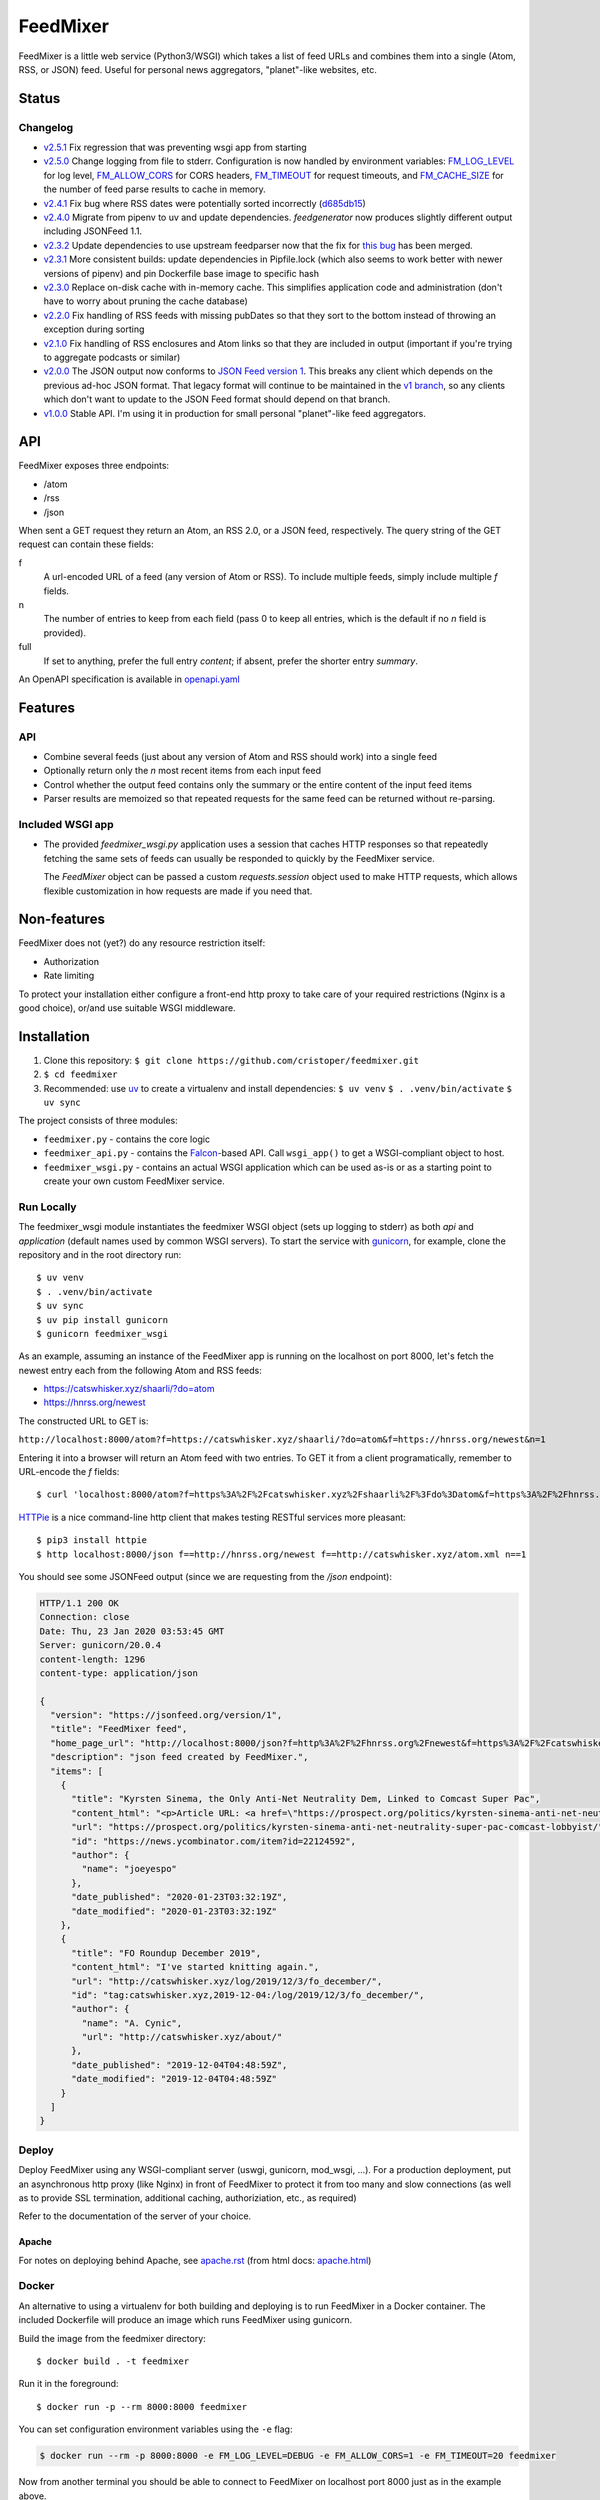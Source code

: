 FeedMixer
=========
FeedMixer is a little web service (Python3/WSGI) which takes a list of feed
URLs and  combines them into a single (Atom, RSS, or JSON) feed. Useful for
personal news aggregators, "planet"-like websites, etc.

Status
------

Changelog
~~~~~~~~~

- v2.5.1_ Fix regression that was preventing wsgi app from starting
- v2.5.0_ Change logging from file to stderr. Configuration is now handled by environment variables: `FM_LOG_LEVEL <#logging>`_ for log level, `FM_ALLOW_CORS <#cors>`_ for CORS headers, `FM_TIMEOUT <#timeout>`_ for request timeouts, and `FM_CACHE_SIZE <#cache-size>`_ for the number of feed parse results to cache in memory.
- v2.4.1_ Fix bug where RSS dates were potentially sorted incorrectly (d685db15_)
- v2.4.0_ Migrate from pipenv to uv and update dependencies. `feedgenerator` now produces slightly different output including JSONFeed 1.1.
- v2.3.2_ Update dependencies to use upstream feedparser now that the fix for `this bug <https://github.com/kurtmckee/feedparser/pull/260>`_ has been merged.
- v2.3.1_ More consistent builds: update dependencies in Pipfile.lock (which also seems to work better with newer versions of pipenv) and pin Dockerfile base image to specific hash
- v2.3.0_ Replace on-disk cache with in-memory cache. This simplifies application code and administration (don't have to worry about pruning the cache database)
- v2.2.0_ Fix handling of RSS feeds with missing pubDates so that they sort to the bottom instead of throwing an exception during sorting
- v2.1.0_ Fix handling of RSS enclosures and Atom links so that they are included in output (important if you're trying to aggregate podcasts or similar)
- v2.0.0_ The JSON output now conforms to `JSON Feed version 1`_. This breaks any client which depends on the previous ad-hoc JSON format. That legacy format will continue to be maintained in the `v1 branch`_, so any clients which don't want to update to the JSON Feed format should depend on that branch.

- v1.0.0_ Stable API. I'm using it in production for small personal "planet"-like feed aggregators.

.. _v2.5.1: https://github.com/cristoper/feedmixer/tree/v2.5.1
.. _v2.5.0: https://github.com/cristoper/feedmixer/tree/v2.5.0
.. _v2.4.1: https://github.com/cristoper/feedmixer/tree/v2.4.1
.. _v2.4.0: https://github.com/cristoper/feedmixer/tree/v2.4.0
.. _v2.3.2: https://github.com/cristoper/feedmixer/tree/v2.3.2
.. _v2.3.1: https://github.com/cristoper/feedmixer/tree/v2.3.1
.. _v2.3.0: https://github.com/cristoper/feedmixer/tree/v2.3.0
.. _v2.2.0: https://github.com/cristoper/feedmixer/tree/v2.2.0
.. _v2.1.0: https://github.com/cristoper/feedmixer/tree/v2.1.0
.. _v2.0.0: https://github.com/cristoper/feedmixer/tree/v2.0.0
.. _`JSON FEED version 1`: https://jsonfeed.org/
.. _`v1 branch`: https://github.com/cristoper/feedmixer/tree/v1
.. _v1.0.0: https://github.com/cristoper/feedmixer/tree/v1.0.0
.. _d685db15: https://github.com/cristoper/feedmixer/commit/d685db15ab82d5c4268240aef7eedae051d7a2db


API
---
FeedMixer exposes three endpoints:

- /atom
- /rss
- /json

When sent a GET request they return an Atom, an RSS 2.0, or a JSON feed, respectively. The query string of the GET request can contain these fields:

f
    A url-encoded URL of a feed (any version of Atom or RSS). To include multiple feeds, simply include multiple `f` fields.

n
    The number of entries to keep from each field (pass 0 to keep all entries, which is the default if no `n` field is provided).

full
    If set to anything, prefer the full entry `content`; if absent, prefer the shorter entry `summary`.

An OpenAPI specification is available in `openapi.yaml`_

.. _openapi.yaml: openapi.yaml

Features
--------

API
~~~

- Combine several feeds (just about any version of Atom and RSS should work) into a single feed
- Optionally return only the `n` most recent items from each input feed
- Control whether the output feed contains only the summary or the entire content of the input feed items
- Parser results are memoized so that repeated requests for the same feed can
  be returned without re-parsing.

Included WSGI app
~~~~~~~~~~~~~~~~~
- The provided `feedmixer_wsgi.py` application uses a session that caches HTTP
  responses so that repeatedly fetching the same sets of feeds can usually be
  responded to quickly by the FeedMixer service.

  The `FeedMixer` object can be passed a custom `requests.session` object used
  to make HTTP requests, which allows flexible customization in how requests
  are made if you need that. 

Non-features
------------
FeedMixer does not (yet?) do any resource restriction itself:

- Authorization
- Rate limiting

To protect your installation either configure a front-end http proxy to take
care of your required restrictions (Nginx is a good choice), or/and use
suitable WSGI middleware.


Installation
------------

#. Clone this repository:
   ``$ git clone https://github.com/cristoper/feedmixer.git``
#. ``$ cd feedmixer``
#. Recommended: use uv_ to create a virtualenv and install dependencies:
   ``$ uv venv``
   ``$ . .venv/bin/activate``
   ``$ uv sync``

The project consists of three modules:

- ``feedmixer.py`` - contains the core logic
- ``feedmixer_api.py`` - contains the Falcon_-based API. Call ``wsgi_app()`` to
  get a WSGI-compliant object to host.
- ``feedmixer_wsgi.py`` - contains an actual WSGI application which can be used
  as-is or as a starting point to create your own custom FeedMixer service.

.. _falcon: https://falconframework.org/
.. _gunicorn: http://gunicorn.org/
.. _`virtual environment`: https://virtualenv.pypa.io/en/stable/
.. _uv: https://github.com/astral-sh/uv

Run Locally
~~~~~~~~~~~

The feedmixer_wsgi module instantiates the feedmixer WSGI object (sets up
logging to stderr) as both `api` and `application` (default names used by
common WSGI servers). To start the service with gunicorn_, for example, clone
the repository and in the root directory run::

$ uv venv
$ . .venv/bin/activate
$ uv sync
$ uv pip install gunicorn
$ gunicorn feedmixer_wsgi

As an example, assuming an instance of the FeedMixer app is running on the localhost on port 8000, let's fetch the newest entry each from the following Atom and RSS feeds:

- https://catswhisker.xyz/shaarli/?do=atom
- https://hnrss.org/newest

The constructed URL to GET is:

``http://localhost:8000/atom?f=https://catswhisker.xyz/shaarli/?do=atom&f=https://hnrss.org/newest&n=1``

Entering it into a browser will return an Atom feed with two entries. To GET it from a client programatically, remember to URL-encode the `f` fields::

$ curl 'localhost:8000/atom?f=https%3A%2F%2Fcatswhisker.xyz%2Fshaarli%2F%3Fdo%3Datom&f=https%3A%2F%2Fhnrss.org%2Fnewest&n=1'

`HTTPie <https://httpie.org/>`_ is a nice command-line http client that makes testing RESTful services more pleasant::

$ pip3 install httpie
$ http localhost:8000/json f==http://hnrss.org/newest f==http://catswhisker.xyz/atom.xml n==1

You should see some JSONFeed output (since we are requesting from the `/json` endpoint):

.. code-block:: json
  
   HTTP/1.1 200 OK
   Connection: close
   Date: Thu, 23 Jan 2020 03:53:45 GMT
   Server: gunicorn/20.0.4
   content-length: 1296
   content-type: application/json

   {
     "version": "https://jsonfeed.org/version/1", 
     "title": "FeedMixer feed", 
     "home_page_url": "http://localhost:8000/json?f=http%3A%2F%2Fhnrss.org%2Fnewest&f=https%3A%2F%2Fcatswhisker.xyz%2Fatom.xml&n=1", 
     "description": "json feed created by FeedMixer.", 
     "items": [
       {
         "title": "Kyrsten Sinema, the Only Anti-Net Neutrality Dem, Linked to Comcast Super Pac", 
         "content_html": "<p>Article URL: <a href=\"https://prospect.org/politics/kyrsten-sinema-anti-net-neutrality-super-pac-comcast-lobbyist/\">https://prospect.org/politics/kyrsten-sinema-anti-net-neutrality-super-pac-comcast-lobbyist/</a></p>\n<p>Comments URL: <a href=\"https://news.ycombinator.com/item?id=22124592\">https://news.ycombinator.com/item?id=22124592</a></p>\n<p>Points: 1</p>\n<p># Comments: 0</p>", 
         "url": "https://prospect.org/politics/kyrsten-sinema-anti-net-neutrality-super-pac-comcast-lobbyist/", 
         "id": "https://news.ycombinator.com/item?id=22124592", 
         "author": {
           "name": "joeyespo"
         }, 
         "date_published": "2020-01-23T03:32:19Z", 
         "date_modified": "2020-01-23T03:32:19Z"
       }, 
       {
         "title": "FO Roundup December 2019", 
         "content_html": "I've started knitting again.", 
         "url": "http://catswhisker.xyz/log/2019/12/3/fo_december/", 
         "id": "tag:catswhisker.xyz,2019-12-04:/log/2019/12/3/fo_december/", 
         "author": {
           "name": "A. Cynic", 
           "url": "http://catswhisker.xyz/about/"
         }, 
         "date_published": "2019-12-04T04:48:59Z", 
         "date_modified": "2019-12-04T04:48:59Z"
       }
     ]
   }

Deploy
~~~~~~

Deploy FeedMixer using any WSGI-compliant server (uswgi, gunicorn, mod_wsgi,
...). For a production deployment, put an asynchronous http proxy (like Nginx)
in front of FeedMixer to protect it from too many and slow connections (as well
as to provide SSL termination, additional caching, authoriziation, etc., as
required)

Refer to the documentation of the server of your choice.

Apache
````````
For notes on deploying behind Apache, see `apache.rst`_ (from html docs: `apache.html`_)

.. _apache.rst: doc/apache.rst
.. _apache.html: apache.html

Docker
~~~~~~

An alternative to using a virtualenv for both building and deploying is to run
FeedMixer in a Docker container. The included Dockerfile will produce an image
which runs FeedMixer using gunicorn.

Build the image from the feedmixer directory::

$ docker build . -t feedmixer

Run it in the foreground::

$ docker run -p --rm 8000:8000 feedmixer

You can set configuration environment variables using the ``-e`` flag:

.. code-block:: bash

   $ docker run --rm -p 8000:8000 -e FM_LOG_LEVEL=DEBUG -e FM_ALLOW_CORS=1 -e FM_TIMEOUT=20 feedmixer

Now from another terminal you should be able to connect to FeedMixer on
localhost port 8000 just as in the example above.

The Dockerfile is based on alpine linux and produces an image that is about
60MB.

If you have issue building the docker image, you can try the included
Debian-based Dockerfile (which produces an image about twice the size of the
alpine Dockerfile):

$ docker build . -t feedmixer-debian -f Dockerfile-debian
$ docker run --rm -p 8000:8000 feedmixer-debian

Configure
---------

CORS
~~~~

In order to access the `feedmixer` server from a JavaScript application, both
the API must be accessible from the same origin (protocol, domain, or port) as
the web client or browsers will not allow the connection to be made.

To get around this, the `feedmixer` server can set CORS headers to allow
connections from different origins. To enable this for development, set the
``FM_ALLOW_CORS`` environment variable to any non-empty value when launching
the server.

For example:

.. code-block:: bash

   $ FM_ALLOW_CORS=1 gunicorn feedmixer_wsgi

When this variable is set, the API will include the
``Access-Control-Allow-Origin: *`` header in all responses, allowing the frontend
to make requests from any origin.

In a production environment, it is recommended to configure a front-end reverse
proxy like Nginx to set the appropriate CORS headers instead of relying on this
environment variable. This provides more control and keeps application
configuration separate from deployment-specific concerns.


Logging
~~~~~~~

The log level can be configured via the ``FM_LOG_LEVEL`` environment variable.
Valid values are ``DEBUG``, ``INFO``, ``WARNING``, ``ERROR``, ``CRITICAL``. The
default is ``INFO``.

For example:

.. code-block:: bash

   $ FM_LOG_LEVEL=DEBUG gunicorn feedmixer_wsgi


Request Timeout
~~~~~~~~~~~~~~~

The http timeout for fetching remote feeds can be configured with the ``FM_TIMEOUT``
environment variable. The value is in seconds, and the default is ``30``.

.. code-block:: bash

   $ FM_TIMEOUT=12 gunicorn feedmixer_wsgi


Cache Size
~~~~~~~~~~

The maximum number of parsed feeds to keep in the in-memory cache can be
configured with the ``FM_CACHE_SIZE`` environment variable. The value is an
integer, and the default is ``128``.

.. code-block:: bash

   $ FM_CACHE_SIZE=256 gunicorn feedmixer_wsgi


Troubleshooting
---------------

Using the provided `feedmixer_wsgi.py` application, information and errors are
logged to `stderr`.

Any errors encountered in fetching and parsing remote feeds are reported in a
custom HTTP header called `X-fm-errors`.

Hacking
-------

First install as per instructions above.

Documentation
~~~~~~~~~~~~~

Other than this README, the documentation is in the docstrings. To build a
pretty version (HTML) using Sphinx:

1. Install Sphinx dependencies: ``$ uv pip install -r doc/requirements.txt``
2. Change to `doc/` directory: ``$ cd doc``
3. Build: ``$ make html``
4. View: ``$ x-www-browser _build/html/index.html``

Tests
~~~~~

Tests are in the `test` directory and Python will find and run them with::

$ python3 -m unittest

Typechecking
~~~~~~~~~~~~

To check types using mypy_::

$ MYPYPATH=stub/ mypy --ignore-missing-imports -p feedmixer

Not everything is stubbed out, but can be useful for catching bugs after changing `feedparser.py`

.. _mypy: http://mypy-lang.org/


Get help
--------

Feel free to open an issue on Github for help: https://github.com/cristoper/feedmixer/issues


Support the project
-------------------

If this package was useful to you, please consider supporting my work on this
and other open-source projects by making a small (like a tip) one-time
donation: `donate via PayPal <https://www.paypal.me/cristoper/5>`_

If you're looking to contract a Python developer, I might be able to help.
Contact me at chris@onpc.xyz


License
-------

The project is licensed under the WTFPL_ license, without warranty of any kind.

.. _WTFPL: http://www.wtfpl.net/about/
